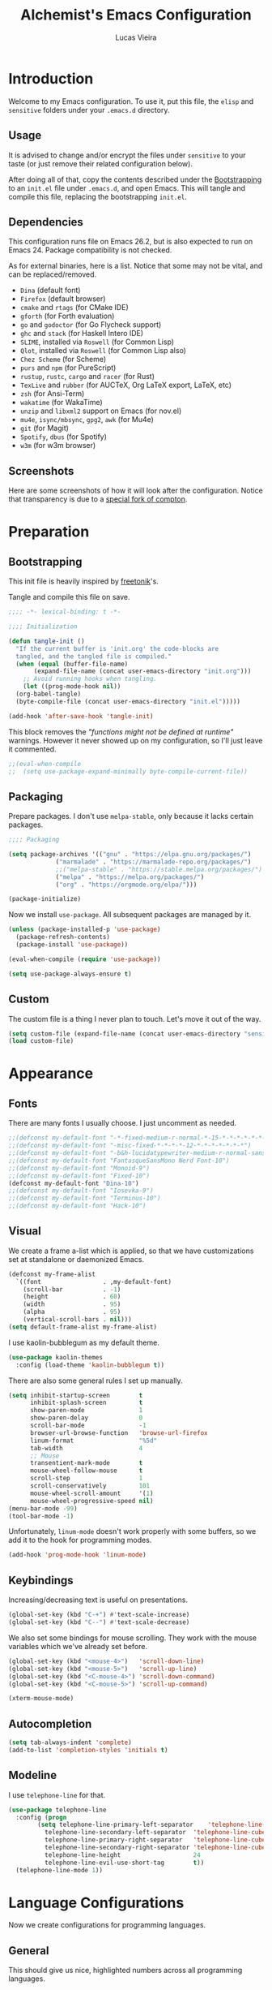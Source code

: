 #+TITLE:    Alchemist's Emacs Configuration
#+AUTHOR:   Lucas Vieira
#+BABEL:    :cache yes
#+PROPERTY: header-args :tangle yes
#+STARTUP:  overview inlineimages

* Introduction

Welcome to my Emacs configuration. To use it, put this file, the =elisp=
and =sensitive= folders under your =.emacs.d= directory.

** Usage

It is advised to change and/or encrypt the files under =sensitive= to
your taste (or just remove their related configuration below).

After doing all of that, copy the contents described under the
[[#sec:bootstrapping][Bootstrapping]] to an =init.el= file under =.emacs.d=, and open
Emacs. This will tangle and compile this file, replacing the
bootstrapping =init.el=.

** Dependencies

This configuration runs file on Emacs 26.2, but is also expected to
run on Emacs 24. Package compatibility is not checked.

As for external binaries, here is a list. Notice that some may not be
vital, and can be replaced/removed.

- =Dina= (default font)
- =Firefox= (default browser)
- =cmake= and =rtags= (for CMake IDE)
- =gforth= (for Forth evaluation)
- =go= and =godoctor= (for Go Flycheck support)
- =ghc= and =stack= (for Haskell Intero IDE)
- =SLIME=, installed via =Roswell= (for Common Lisp)
- =Qlot=, installed via =Roswell= (for Common Lisp also)
- =Chez Scheme= (for Scheme)
- =purs= and =npm= (for PureScript)
- =rustup=, =rustc=, =cargo= and =racer= (for Rust)
- =TexLive= and =rubber= (for AUCTeX, Org LaTeX export, LaTeX, etc)
- =zsh= (for Ansi-Term)
- =wakatime= (for WakaTime)
- =unzip= and =libxml2= support on Emacs (for nov.el)
- =mu4e=, =isync/mbsync=, =gpg2=, =awk= (for Mu4e)
- =git= (for Magit)
- =Spotify=, =dbus= (for Spotify)
- =w3m= (for w3m browser)

** Screenshots

Here are some screenshots of how it will look after the configuration.
Notice that transparency is due to a [[https://github.com/tryone144/compton][special fork of compton]].

#+ATTR_ORG: :width 50% :height 50%
[[./screenshots/screen01.png]]

#+ATTR_ORG: :width 50% :height 50%
[[./screenshots/screen02.png]]

* Preparation
** Bootstrapping
:PROPERTIES:
:CUSTOM_ID: sec:bootstrapping
:END:

This init file is heavily inspired by [[https://github.com/freetonik/emacs-dotfiles][freetonik]]'s.

Tangle and compile this file on save.

#+begin_src emacs-lisp
  ;;;; -*- lexical-binding: t -*-

  ;;;; Initialization

  (defun tangle-init ()
    "If the current buffer is 'init.org' the code-blocks are
    tangled, and the tangled file is compiled."
    (when (equal (buffer-file-name)
		 (expand-file-name (concat user-emacs-directory "init.org")))
      ;; Avoid running hooks when tangling.
      (let ((prog-mode-hook nil))
	(org-babel-tangle)
	(byte-compile-file (concat user-emacs-directory "init.el")))))

  (add-hook 'after-save-hook 'tangle-init)
#+end_src

This block removes the /"functions might not be defined at runtime"/
warnings. However it never showed up on my configuration, so I'll just
leave it commented.

#+begin_src emacs-lisp
  ;;(eval-when-compile
  ;;  (setq use-package-expand-minimally byte-compile-current-file))
#+end_src

** Packaging

Prepare packages.
I don't use =melpa-stable=, only because it lacks certain packages.

#+begin_src emacs-lisp
;;;; Packaging

(setq package-archives '(("gnu" . "https://elpa.gnu.org/packages/")
			 ("marmalade" . "https://marmalade-repo.org/packages/")
			 ;;("melpa-stable" . "https://stable.melpa.org/packages/")
			 ("melpa" . "https://melpa.org/packages/")
			 ("org" . "https://orgmode.org/elpa/")))

(package-initialize)
#+end_src

Now we install =use-package=. All subsequent packages are managed by
it.

#+begin_src emacs-lisp
  (unless (package-installed-p 'use-package)
    (package-refresh-contents)
    (package-install 'use-package))

  (eval-when-compile (require 'use-package))

  (setq use-package-always-ensure t)
#+end_src

** Custom

The custom file is a thing I never plan to touch.
Let's move it out of the way.

#+begin_src emacs-lisp
  (setq custom-file (expand-file-name (concat user-emacs-directory "sensitive/custom.el")))
  (load custom-file)
#+end_src

* Appearance

** Fonts

There are many fonts I usually choose. I just uncomment as needed.

#+begin_src emacs-lisp
  ;;(defconst my-default-font "-*-fixed-medium-r-normal-*-15-*-*-*-*-*-*-*")
  ;;(defconst my-default-font "-misc-fixed-*-*-*-*-12-*-*-*-*-*-*-*")
  ;;(defconst my-default-font "-b&h-lucidatypewriter-medium-r-normal-sans-14-*-*-*-*-*-iso8859-1")
  ;;(defconst my-default-font "FantasqueSansMono Nerd Font-10")
  ;;(defconst my-default-font "Monoid-9")
  ;;(defconst my-default-font "Fixed-10")
  (defconst my-default-font "Dina-10")
  ;;(defconst my-default-font "Iosevka-9")
  ;;(defconst my-default-font "Terminus-10")
  ;;(defconst my-default-font "Hack-10")
#+end_src

** Visual

We create a frame a-list which is applied, so that we have customizations
set at standalone or daemonized Emacs.

#+begin_src emacs-lisp
  (defconst my-frame-alist
    `((font                 . ,my-default-font)
      (scroll-bar           . -1)
      (height               . 60)
      (width                . 95)
      (alpha                . 95)
      (vertical-scroll-bars . nil)))
  (setq default-frame-alist my-frame-alist)
#+end_src

I use kaolin-bubblegum as my default theme.

#+begin_src emacs-lisp
  (use-package kaolin-themes
    :config (load-theme 'kaolin-bubblegum t))
#+end_src

There are also some general rules I set up manually.

#+begin_src emacs-lisp
(setq inhibit-startup-screen        t
      inhibit-splash-screen         t
      show-paren-mode               1
      show-paren-delay              0
      scroll-bar-mode               -1
      browser-url-browse-function   'browse-url-firefox
      linum-format                  "%5d"
      tab-width                     4
      ;; Mouse
      transentient-mark-mode        t
      mouse-wheel-follow-mouse      t
      scroll-step                   1
      scroll-conservatively         101
      mouse-wheel-scroll-amount     '(1)
      mouse-wheel-progressive-speed nil)
(menu-bar-mode -99)
(tool-bar-mode -1)
#+end_src

Unfortunately, =linum-mode= doesn't work properly with some
buffers, so we add it to the hook for programming modes.

#+begin_src lisp
  (add-hook 'prog-mode-hook 'linum-mode)
#+end_src

** Keybindings

Increasing/decreasing text is useful on presentations.

#+begin_src emacs-lisp
  (global-set-key (kbd "C-+") #'text-scale-increase)
  (global-set-key (kbd "C--") #'text-scale-decrease)
#+end_src

We also set some bindings for mouse scrolling. They work with the
mouse variables which we've already set before.

#+begin_src emacs-lisp
  (global-set-key (kbd "<mouse-4>")   'scroll-down-line)
  (global-set-key (kbd "<mouse-5>")   'scroll-up-line)
  (global-set-key (kbd "<C-mouse-4>") 'scroll-down-command)
  (global-set-key (kbd "<C-mouse-5>") 'scroll-up-command)

  (xterm-mouse-mode)
#+end_src

** Autocompletion

#+begin_src emacs-lisp
  (setq tab-always-indent 'complete)
  (add-to-list 'completion-styles 'initials t)
#+end_src

** Modeline

I use =telephone-line= for that.

#+begin_src emacs-lisp
  (use-package telephone-line
    :config (progn
	      (setq telephone-line-primary-left-separator    'telephone-line-cubed-left
		    telephone-line-secondary-left-separator  'telephone-line-cubed-hollow-left
		    telephone-line-primary-right-separator   'telephone-line-cubed-right
		    telephone-line-secondary-right-separator 'telephone-line-cubed-hollow-right
		    telephone-line-height                    24
		    telephone-line-evil-use-short-tag        t))
    (telephone-line-mode 1))
#+end_src

* Language Configurations

Now we create configurations for programming languages.

** General
#+TODO: Add indent-guide.

This should give us nice, highlighted numbers across all programming
languages.

#+begin_src emacs-lisp
  (use-package highlight-numbers
    :config (add-hook 'prog-mode-hook 'highlight-numbers-mode))
#+end_src

Let's also install and/or configure globally-needed packages, such as
Flycheck and Semantic.

#+begin_src emacs-lisp
  (use-package flycheck)
  (require 'semantic)

  (global-semanticdb-minor-mode        1)
  (global-semantic-idle-scheduler-mode 1)
  (global-semantic-stickyfunc-mode     0)

  (semantic-mode 1)
#+end_src

** Org

Org mode already comes with Emacs, but it is important that we make
sure we have the latest version installed.

#+begin_src emacs-lisp
  (use-package org :ensure org-plus-contrib)
#+end_src

*** Agenda

Prepare Portuguese-BR translations for some things, plus some custom
commands.

#+begin_src emacs-lisp
  (require 'org-agenda)
  (setq org-agenda-include-diary t
	calendar-week-start-day 0
	calendar-day-name-array ["Domingo" "Segunda" "Terça" "Quarta"
				 "Quinta" "Sexta" "Sábado"]
	calendar-month-name-array ["Janeiro" "Fevereiro" "Março" "Abril"
				   "Maio" "Junho" "Julho" "Agosto"
				   "Setembro" "Outubro" "Novembro" "Dezembro"])


  (add-to-list 'org-agenda-custom-commands
	       '("Y" "Agenda anual de aniversários e feriados" agenda "Visão Anual"
		 ((org-agenda-span 365)
		  (org-agenda-filter-by-category 'Aniversário)
		  (org-agenda-time-grid nil))))
  (add-to-list 'org-agenda-custom-commands
	       '("1" "Agenda mensal" agenda "Visão Mensal"
		 ((org-agenda-span 31)
		  (org-agenda-time-grid nil))))
  (add-to-list 'org-agenda-custom-commands
	       '("7" "Agenda dos próximos sete dias" agenda "Visão de Sete Dias"
		 ((org-agenda-span 7)
		  (org-agenda-time-grid nil))))
#+end_src

There are also some Brazillian holidays we can use.

#+begin_src emacs-lisp
  (load (expand-file-name (concat user-emacs-directory "elisp/brazil-holidays.el")))
  (setq calendar-holidays holiday-brazil-all)
#+end_src

As for my agenda itself, it is managed through the variable org-agenda-files, which
is defined in a sensitive file.

#+begin_src emacs-lisp
  (load (expand-file-name (concat user-emacs-directory "sensitive/agenda.el")))
#+end_src

Since I sync my agenda files across the web, it is very important that
Org files have auto-revert turned on by default.

#+begin_src emacs-lisp
(add-hook 'org-mode-hook 'auto-revert-mode)
#+end_src

*** Appearance

Let's make sure our Org mode indents and wraps around the 80th column
by using Visual Line Mode. Oh, and we also enable cute bullets.

#+begin_src emacs-lisp
  (add-hook 'org-mode-hook #'toggle-word-wrap)
  (add-hook 'org-mode-hook #'org-indent-mode)
  (add-hook 'org-mode-hook #'turn-on-visual-line-mode)

  (use-package org-bullets
    :config (add-hook 'org-mode-hook #'org-bullets-mode))
#+end_src

Let's enforce the 80-column rule with an indicator.

#+begin_src emacs-lisp
  (use-package fill-column-indicator
    :config (progn
	      (add-hook 'org-mode-hook
			(lambda ()
			  (setq fci-rule-width 1)
			  (setq fci-rule-color "darkblue")))
	      (add-hook 'org-mode-hook 'turn-on-auto-fill)))
#+end_src

Other nice features are: hiding emphasis markers, prevent editing
source blocks indentation, make tab acts natively, fontify, ensure
org-babel checks before evaluation, support shift select.

#+begin_src emacs-lisp
(setq org-hide-emphasis-markers        t
      org-edit-src-content-indentation 0
      org-src-tab-acts-natively        t
      org-src-fontify-natively         t
      org-src-preserve-indentation     t
      org-confirm-babel-evaluate       t
      org-support-shift-select         'always)
#+end_src

*** Alert

Org-alert uses libnotify to create notifications for the calendar.

#+begin_src emacs-lisp
  (use-package org-alert
    :config (progn
	      (setq alert-default-style          'libnotify
		    org-alert-notification-title "*org-mode*"
		    org-alert-interval           21600)
	      (org-alert-enable)))
#+end_src

*** Calfw

Calfw is my default calendar tool. I bind it to F6 key.

#+begin_src emacs-lisp
  (use-package calfw)
  (use-package calfw-org
    :requires calfw
    :config (progn
	      (setq cfw:org-overwrite-default-keybinding t)
	      (global-set-key (kbd "<f6>")
			      (lambda ()
				(interactive)
				(cfw:open-org-calendar)))))
#+end_src

*** Journal

Org journal is useful for keeping up notes on a journal.
My journal files are kept in a sensitive file.

#+begin_src emacs-lisp
  (load (expand-file-name (concat user-emacs-directory "sensitive/journal.el")))
  (use-package org-journal
    :init
    (defun org-journal-load-files ()
      (interactive)
      (when (not org-journal-loaded)
	(setq org-agenda-file-regexp "\\`[^.].*\\.org'\\|[0-9]$")
	(add-to-list 'org-agenda-files org-journal-dir)
	(setq org-journal-loaded t)))
    :config (setq org-journal-loaded nil))

#+end_src

Anniversaries can be seen by including my diary.

#+begin_src emacs-lisp
  (setq org-agenda-include-diary t)
#+end_src

*** Trello

Trello support. Not much needs to be said.

#+begin_src emacs-lisp
  (use-package org-trello)
#+end_src

*** Templates

Unfortunately, newer versions of Org do not include template
snippets. Let's fix this.

#+begin_src emacs-lisp
  (define-key org-mode-map (kbd "C-c C-x t") #'org-insert-structure-template)

  (setq org-structure-template-alist
	'(("n" . "notes")
	  ("a" . "export ascii")
	  ("c" . "center")
	  ("C" . "comment")
	  ("e" . "example")
	  ("E" . "export")
	  ("h" . "export html")
	  ("l" . "export latex")
	  ("q" . "quote")
	  ("s" . "src")
	  ("v" . "verse")))
#+end_src

*** Exports

Let's begin by setting up a few things for Babel.

#+begin_src emacs-lisp
  (setq org-export-allow-bind-keywords t)

  (use-package ob-go)
  (org-babel-do-load-languages 'org-babel-load-languages
			       '((lisp  . t)
				 (go    . t)
				 (shell . t)
				 (dot   . t)
				 (lisp  . t)))
#+end_src

**** HTML

Configure Htmlize to preferred defaults.

#+begin_src emacs-lisp
  (use-package htmlize
    :config (setq htmlize-output-type 'css))
#+end_src

**** LaTeX

#+begin_src emacs-lisp
  (require 'ox-latex)
  (unless (boundp 'org-latex-classes)
    (setq org-latex-classes nil))
  (add-to-list 'org-latex-classes
	       '("abntex2"
		 "\\documentclass{abntex2}
		  [NO-DEFAULT-PACKAGES]
		  [EXTRA]"
		 ("\\section{%s}" . "\\section*{%s}")
		 ("\\subsection{%s}" . "\\subsection*{%s}")
		 ("\\subsubsection{%s}" . "\\subsubsection*{%s}")
		 ("\\paragraph{%s}" . "\\paragraph*{%s}")
		 ("\\subparagraph{%s}" . "\\subparagraph*{%s}")
		 ("\\maketitle" . "\\imprimircapa"))
	       '("ufvjm"
		 "\\documentclass[article,12pt,openany,oneside,a4paper,chapter=TITLE,hyphen,english,brazil,sumario=tradicional]{abntex2}
		  [NO-DEFAULT-PACKAGES]
		  [EXTRA]"
		 ("\\section{%s}" . "\\section*{%s}")
		 ("\\subsection{%s}" . "\\subsection*{%s}")
		 ("\\subsubsection{%s}" . "\\subsubsection*{%s}")
		 ("\\paragraph{%s}" . "\\paragraph*{%s}")
		 ("\\subparagraph{%s}" . "\\subparagraph*{%s}")
		 ("\\maketitle" . "\\imprimircapa")))
  (setq org-latex-pdf-process '("latexmk -shell-escape -bibtex -f -pdf %f"))
#+end_src

**** Reveal.js

Export presentations to Reveal.js.

#+begin_src emacs-lisp
  (use-package ox-reveal
    :config (setq org-reveal-root "https://cdn.jsdelivr.net/npm/reveal.js@3.8.0/js/reveal.min.js"
		  org-reveal-root "http://cdn.jsdelivr.net/reveal.js/3.0.0/"
	org-reveal-mathjax t))
#+end_src

*** Org Capture and Org Protocol

Org Protocol configures Emacs to deal properly with the Org Capture
extension for browsers.

Org protocol file location is stored in a sensitive file.

#+begin_src emacs-lisp
  (require 'org-protocol)
  (require 'org-capture)
  (defun sqbrackets->rndbrackets (string)
    (concat (mapcar #'(lambda (c)
	  (cond ((equal c ?\[) ?\()
		((equal c ?\]) ?\))
		(t c)))
      string)))

  (load (expand-file-name (concat user-emacs-directory "sensitive/org-protocol.el")))

  (setq org-capture-templates
    `(("p"
       "Protocol" entry (file+headline ,org-capture-file "Inbox")
       ,(concat "* [[%:link][%(sqbrackets->rndbrackets \"%:description\")]]\n"
		"#+begin_quote\n"
		"%i\n"
		"#+end_quote\n\n"
		"Acesso em: %U\n\n"))
      ("L" "Protocol Link" entry (file+headline ,org-capture-file "Inbox")
       ,(concat "* [[%:link][%(sqbrackets->rndbrackets \"%:description\")]]\n"
		"Acesso em: %U\n\n"))))
#+end_src

Here is an example of file, which you should store at, say,
=~/.local/share/applications/org-protocol.desktop=:

#+BEGIN_EXAMPLE
[Desktop Entry]
Name=org-protocol
Exec=emacsclient -c "%u"
Type=Application
Terminal=false
Categories=System;
MimeType=x-scheme-handler/org-protocol;
#+END_EXAMPLE

*** Org-ref

Org-ref is the best tool for managing bibliography.
Bibliography location is stored on a sensitive file.

#+begin_src emacs-lisp
  (use-package org-ref
    :config (progn
              (load (expand-file-name (concat user-emacs-directory "sensitive/org-ref.el"))))
              (require 'org-ref-pdf)
              (require 'org-ref-bibtex)
              (require 'org-ref-url-utils))
#+end_src

** Assembly

Make sure =nasm-mode= is used for all Assembly files.

#+begin_src emacs-lisp
  (use-package nasm-mode
    :config (add-to-list 'auto-mode-alist '("\\.asm\\'" . nasm-mode)))
#+end_src

** C/C++

Configure C/C++ support for my taste. Defaults include indentation
of width 4 with spaces, K&R style.

#+begin_src emacs-lisp
  (require 'cc-mode)

  (defun my-c-mode-hook ()
    (setq c-basic-offset   4
	  c-default-style  "k&r"
	  indent-tabs-mode nil)
    (c-set-offset 'substatement-open 0))

  (add-hook 'c++-mode-hook #'my-c-mode-hook)
  (add-hook 'c-mode-hook   #'my-c-mode-hook)
#+end_src

Setup CMake IDE. Notice that we need to have rtags installed
on the system.

#+begin_src emacs-lisp
  (use-package rtags)
  (use-package cmake-ide
    :config (cmake-ide-setup))
#+end_src

Setup Company C Headers for autocompletion.

#+begin_src emacs-lisp
  (use-package company)
  (use-package company-c-headers
    :requires company
    :init (add-to-list 'company-backends 'company-c-headers))
#+end_src

To help with autocompletion, we use semantic, previously configured.

** Forth

Use forth-mode and configure keybindings for evaluating code blocks.

#+begin_src emacs-lisp
  (use-package forth-mode
    :config (progn
	      (define-key forth-mode-map (kbd "C-x C-e") #'forth-eval-last-expression)
	      (define-key forth-mode-map (kbd "C-c C-c") #'forth-eval-region)))

#+end_src

** Go

We use go-mode and godoctor to help with autocompletions and indentations.
We also set indentation to tabs of width 4.

We also rely on flycheck for Go.

#+begin_src emacs-lisp
  (use-package go-mode
    :config (progn
	      (use-package godoctor)
	      (add-hook 'go-mode-hook #'company-mode)
	      (add-hook 'go-mode-hook  #'flycheck-mode)
	      (add-hook 'go-mode-hook (lambda ()
					(setq indent-tabs-mode 1
					      tab-width        4)))
	      (add-to-list 'company-backends 'company-go)))
#+end_src

** Haskell

Just make sure we are using intero-mode.

#+begin_src emacs-lisp
  (use-package intero
    :config (add-hook 'haskell-mode-hook 'intero-mode))
#+end_src

** Lisp

There are many dialects of Lisp! I mostly work with Common Lisp,
Scheme, Elisp and Racket.

*** Common Lisp
Here, we use Roswell to manage our SLIME installation.

#+begin_src emacs-lisp
  (load (expand-file-name "~/.roswell/helper.el"))
#+end_src

Let's also make sure that we have our function which starts SLIME
on a specific directory. This is useful for using Qlot.

#+begin_src emacs-lisp
(defun slime-qlot-exec (directory)
  (interactive (list (read-directory-name "Project directory: ")))
  (slime-start :program "qlot"
               :program-args '("exec" "ros" "-S" "." "run")
               :directory directory
               :name 'qlot
               :env (list (concat "PATH=" (mapconcat 'identity exec-path ":")))))
#+end_src

*** Scheme

We just make sure Geiser is installed, Plus, set its default implementation
to Chez Scheme.

#+begin_src emacs-lisp
  (use-package geiser
    :config (setq geiser-default-implementation 'chez))
#+end_src

*** Appearance

Use prettify-symbols-mode on all Lisps.

#+begin_src emacs-lisp
  (add-hook 'lisp-mode-hook       #'prettify-symbols-mode)
  (add-hook 'emacs-lisp-mode-hook #'prettify-symbols-mode)
  (add-hook 'scheme-mode-hook     #'prettify-symbols-mode)
#+end_src

Use rainbow-delimiters to colorize parens.

#+begin_src emacs-lisp
  (use-package rainbow-delimiters
    :config (progn
              (add-hook 'lisp-mode-hook       #'rainbow-delimiters-mode)
              (add-hook 'emacs-lisp-mode-hook #'rainbow-delimiters-mode)
              (add-hook 'scheme-mode-hook     #'rainbow-delimiters-mode)))
#+end_src

Highlight parentheses to highlight what we're closing.
Instead of resorting to external stuff, we use Emacs' built-in
=show-paren-mode=.

There are three modes for =show-paren-mode=. One which highlights the
brackets only, one which highlights the whole expression, and one
which is mixed (highlights expression if the matching paren is not
visible). I opt for the latter.

For more information, check out [[http://ergoemacs.org/emacs/emacs_highlight_parenthesis.html][this article]] on ErgoEmacs.

#+begin_src emacs-lisp
(require 'paren)
(show-paren-mode 1)
(setq show-paren-style 'mixed)
#+end_src

** PureScript

We use the PureScript IDE. Make sure PureScript is properly installed.

#+begin_src emacs-lisp
(use-package purescript-mode)
(use-package psc-ide
  :requires purescript-mode
  :config (progn
	    (add-hook 'purescript-mode-hook #'psc-ide-mode)
	    (add-hook 'purescript-mode-hook #'company-mode)
	    (add-hook 'purescript-mode-hook #'flycheck-mode)
	    (add-hook 'purescript-mode-hook #'prettify-symbols-mode)
	    (add-hook 'purescript-mode-hook #'turn-on-purescript-indentation)
	    (setq psc-ide-use-npm-bin t)))

#+end_src

** Rust

Make some adjustments to support Rust language. We use rust-mode and
racer via company for autocompletions.

#+begin_src emacs-lisp
  (use-package rust-mode
    :config (progn
	      (add-hook 'rust-mode-hook 'cargo-minor-mode)
	      (add-hook 'rust-mode-hook
			(lambda ()
			  (local-set-key (kbd "C-c <tab>") #'rust-format-buffer)))
	      (use-package racer
		:config (progn
			  (add-hook 'rust-mode-hook #'racer-mode)
			  (add-hook 'racer-mode-hook #'eldoc-mode)
			  (add-hook 'racer-mode-hook #'company-mode)))
	      (define-key rust-mode-map (kbd "TAB") #'company-indent-or-complete-common)
	      (setq company-tooltip-align-annotations t)))
#+end_src

** TeX

Use latex-preview-pane for comfortable editing.

#+begin_src emacs-lisp
  (use-package latex-preview-pane
    :config
    (when (display-graphic-p)
      (latex-preview-pane-enable)))
#+end_src

To compile the current file, we resort to Rubber, an external tool.

#+begin_src emacs-lisp
  (defun rubber-compile-file ()
    (interactive)
    (shell-command
     (concat "rubber -d " buffer-file-name))
    (message "Finished LaTeX compilation."))
#+end_src

It is also interesting to have pretty symbols for our LaTeX files.

#+begin_src emacs-lisp
  (use-package latex-pretty-symbols)
#+end_src

** Web

We use web-mode for anything web-related. It also uses js2-mode for
easier parens/javascript editing.

#+begin_src emacs-lisp
  (use-package web-mode
    :init (progn
	    (add-to-list 'auto-mode-alist '("\\.phtml\\'" . web-mode))
	    (add-to-list 'auto-mode-alist '("\\.tpl\\.php\\'" . web-mode))
	    (add-to-list 'auto-mode-alist '("\\.[agj]sp\\'" . web-mode))
	    (add-to-list 'auto-mode-alist '("\\.as[cp]x\\'" . web-mode))
	    (add-to-list 'auto-mode-alist '("\\.erb\\'" . web-mode))
	    (add-to-list 'auto-mode-alist '("\\.mustache\\'" . web-mode))
	    (add-to-list 'auto-mode-alist '("\\.djhtml\\'" . web-mode))
	    (add-to-list 'auto-mode-alist '("\\.html?\\'" . web-mode)))
    :config (progn
	      (add-hook 'web-mode-hook
			(lambda ()
			  (setq web-mode-enable-auto-closing t)
			  (setq web-mode-markup-indent-offset 2)
			  (setq web-mode-css-indent-offset 4)
			  (setq web-mode-code-indent-offset 4)
			  (setq web-mode-indent-style 2)
			  (setq web-mode-ac-sources-alist
				'(("css"  . (ac-source-css-property))
				  ("html" . (ac-source-words-in-buffer
					     ac-source-abbrev))))))
	      (use-package js2-mode
		:config (progn
			  (add-hook 'js2-mode-hook 'flow-minor-enable-automatically)
			  (add-to-list 'auto-mode-alist '("\\.js\\'" . js2-mode))))))
#+end_src

* Miscellaneous

Now we'll configure some useful tools.

** Company

#+begin_src emacs-lisp
  (use-package company
    :config (add-hook 'after-init-hook 'global-company-mode))
#+end_src

** Ansi-Term

Bind the F7 key to opening a new buffer with ZSH.

#+begin_src emacs-lisp
  (global-set-key [f7]
		  (lambda ()
		    (interactive)
		    (split-window-sensibly)
		    (other-window 1)
		    (ansi-term "/bin/zsh")))
#+end_src

** Projectile

I like to use Projectile for managing my projects.

#+begin_src emacs-lisp
  (use-package projectile)
#+end_src

** Neotree

I also like Neotree on the F8 key.

#+begin_src emacs-lisp
  (use-package all-the-icons)
  (use-package neotree
    :requires all-the-icons
    :config (progn
	      (global-set-key [f8] 'neotree-toggle)
	      (setq neo-theme (if (or (display-graphic-p)
				      (daemonp))
				  'icons
				'arrow)
		    projectile-switch-project-action 'neotree-project-action)))
#+end_src

** PDF Tools

#+begin_src emacs-lisp
  (use-package pdf-tools
    :config (progn (pdf-tools-install)
		   (add-hook 'pdf-tools-enabled-hook 'pdf-view-midnight-minor-mode)))
#+end_src

** Mastodon

I like to access Mastodon from Emacs. The link to my instance is stored
in a sensitive file.

#+begin_src emacs-lisp
  (use-package mastodon
    :config
    (load (expand-file-name (concat user-emacs-directory "sensitive/mastodon.el"))))
#+end_src

** Slack

Same goes for Slack. (Unfortunately, Slack is defective for now, as it
relies on an oauth2 package)

#+begin_src emacs-lisp
  ;;(use-package slack)
  ;;(use-package alert
  ;;  :commands (alert)
  ;;  :init (setq alert-default-style 'notifier))
#+end_src

** WakaTime

I like to track my time with WakaTime. Gives me useful stats.
WakaTime uses an API key which is stored on a sensible file.

#+begin_src emacs-lisp
  (use-package wakatime-mode
    :config (progn
              (load (expand-file-name (concat user-emacs-directory "sensitive/wakatime.el")))
              (global-wakatime-mode)))
#+end_src

** nov.el

Nov.el is good for reading EPUB files on Emacs.

#+begin_src emacs-lisp
  (use-package nov
    :config (progn
	      (add-to-list 'auto-mode-alist '("\\.epub\\'" . nov-mode))
	      (add-hook 'nav-mode-hook
			(lambda ()
			  (face-remap-add-relative 'variable-pitch
						   :family "Liberation Serif"
						   :height 1.0)))
	      (setq nov-text-width 80)))
#+end_src

** Mu4e

Mu4e is my favorite e-mail application. Fortunately, it can be
installed from my distribution's package manager.

Personal stuff should be in =sensitive/mail.el=.

#+begin_src emacs-lisp
(when (eq system-type 'gnu/linux)
  (add-to-list 'load-path "/usr/share/emacs/site-lisp/mu4e")

  (require 'mu4e)
  (require 'smtpmail)

  (use-package mu4e-alert
    :config (progn
	      (mu4e-alert-set-default-style 'libnotify)
	      (add-hook 'after-init-hook #'mu4e-alert-enable-notifications)
	      (add-hook 'after-init-hook #'mu4e-alert-enable-mode-line-display)))

  (setq mail-user-agent                   'mu4e-user-agent
	message-send-mail-function        'smtpmail-send-it
	message-kill-buffer-on-exit       t
	mu4e-change-filenames-when-moving t
	mu4e-view-show-images             t)

  (when (fboundp 'imagemagick-register-types)
    (imagemagick-register-types))

  (load (expand-file-name (concat user-emacs-directory "sensitive/mail.el"))))
#+end_src

*** Extra configuration

I think it is interesting to describe other stuff I did here. I use
ProtonMail Bridge to help me manage my mail, and it is synced using
=mbsync=. To make it work, it is important to have some more
configuration.

Here is my =.mbsyncrc= file.

#+begin_example
IMAPAccount protonmail
Host 127.0.0.1
Port PROTONMAIL-BRIDGE-GIVEN-IMAP-PORT
User mymail@example.com
PassCmd "gpg2 -q -d /path/to/authinfo.gpg | awk 'FNR == 1 {print $8}'"
SSLType NONE

IMAPStore remote
Account protonmail

MaildirStore local
Subfolders Verbatim
Path  /path/to/my/mail/box
Inbox /path/to/my/mail/box/INBOX/

Channel inbox
Master :remote:
Slave :local:
Patterns * !"Drafts" !"All Mail"
Create Slave
SyncState *
Sync All
Expunge Both

Group protonmail
Channel inbox
#+end_example

And here is how I defined my Mu4e context for ProtonMail. I have
omitted the sensitive parts, but this should give you a heads-up on
how to setup the =mu4e-contexts= variable.



#+begin_src emacs-lisp :tangle no
;; This code snippet SHOULD NOT BE TANGLED with the rest of the
;; configuration. Edit the sensitive/mail.el file if you need
;; to modify this code.

(setq mu4e-compose-signature "My Awesome Signature"
      mu4e-maildir-shortcuts '(("/INBOX"   . ?i)
			       ("/Sent"    . ?s)
			       ("/Drafts"  . ?d)
			       ("/Archive" . ?a)
			       ("/Trash"   . ?t)))

(setq mu4e-contexts
      `(,(make-mu4e-context
          :name "Protonmail"
          :vars
	  `((mu4e-maildir          . ,(expand-file-name "/path/to/my/mail/box"))
	    (user-mail-address     . "mymail@example.com")
	    (user-full-name        . "My Name")
	    (mu4e-attachment-dir   . "/path/to/attachment/download/dir")
	    (mu4e-trash-folder     . "/Trash")
	    (mu4e-refile-folder    . "/Archive")
	    (mu4e-drafts-folder    . "/Drafts")
	    (mu4e-sent-folder      . "/Sent")
	    (mu4e-get-mail-command . "mbsync protonmail")
	    (smtpmail-smtp-user    . "mymail@example.com")
	    (smtpmail-stream-type  . starttls)
	    (smtpmail-auth-credentials . "/path/to/authinfo.gpg")
	    (smtpmail-smtp-server  . "127.0.0.1")
	    (smtpmail-smtp-service . PROTONMAIL-BRIDGE-GIVEN-SMTP-PORT)))))
#+end_src

** Elfeed

Elfeed is an RSS/Atom feed reader. The location of the Elfeed file is
kept in a sensitive file.

#+begin_src emacs-lisp
  (load (expand-file-name (concat user-emacs-directory "sensitive/elfeed.el")))
  (use-package elfeed-org)
  (use-package elfeed
    :requires elfeed-org
    :config (progn
	      (elfeed-org)
	      (setq-default elfeed-search-filter "@3-days-ago +unread ")
	      ;; Move forward and backward
	      (define-key elfeed-show-mode-map (kbd "C-<right>") 'elfeed-show-next)
	      (define-key elfeed-show-mode-map (kbd "C-<left>") 'elfeed-show-prev)
	      (define-key elfeed-show-mode-map (kbd "k") 'elfeed-show-next)
	      (define-key elfeed-show-mode-map (kbd "j") 'elfeed-show-prev)))
#+end_src

** Magit

Magit is the awesome tool for Git usage.

#+begin_src emacs-lisp
  (use-package magit)
#+end_src

** Helm-Spotify

Controlling Spotify from Emacs/Dashboard (via dbus) uses a Helm interface.

#+begin_src emacs-lisp
  (use-package helm-spotify-plus)
#+end_src

If Emacs cannot access =dbus= (or Spotify is not recognized by =dbus=), it
may be interesting to have a script to invoke Emacs as follows (which
can be adapted into Spotify's):

#+begin_src bash :tangle no
#!/bin/bash

source $HOME/.dbus/session-bus/*
export DBUS_SESSION_BUS_ADDRESS
export DBUS_SESSION_BUS_PID
emacs --daemon &
#+end_src

** w3m

For browsing inside Emacs, I usually use w3m.
#+begin_src emacs-lisp
(use-package w3m)
#+end_src

** Dashboard

Dashboard is the default startup page for my Emacs configuration.

#+begin_src emacs-lisp
  (use-package hackernews)
  (use-package dashboard
    :requires (all-the-icons hackernews)
    :config (progn
	      (dashboard-setup-startup-hook)
	      (setq initial-buffer-choice (lambda () (get-buffer "*dashboard*"))
		    dashboard-banner-logo-title "Welcome to GNU Emacs."
		    dashboard-startup-banner    'logo
		    dashboard-center-content    t
		    dashboard-set-heading-icons t
		    dashboard-set-file-icons    t
		    dashboard-set-navigator     t
		    dashboard-set-init-info     t
		    dashboard-set-navigator     t
		    
		    ;;; Items
		    dashboard-items '((bookmarks . 5)
				      (projects  . 5)
				      (agenda))

		    ;;; Footer
		    dashboard-footer-icon
		    (all-the-icons-octicon "dashboard"
					   :height 1.1
					   :v-adjust -0.05
					   :face 'font-lock-keyword-face)
		    
		    ;;; Buttons
		    dashboard-navigator-buttons
		    ;; Line 1
		    `((("★" "Blog" "Alchemist's Hideout"
			(lambda (&rest _)
			  (browse-url "http://alchemist.sdf.org")))
		       (,(all-the-icons-octicon "mark-github" :height 1.1 :v-adjust 0.0)
			"GitHub"
			"Go to GitHub profile"
			(lambda (&rest _)
			  (browse-url "https://github.com/luksamuk")))
		       (,(all-the-icons-faicon "gitlab" :height 1.1 :v-adjust 0.0)
			"GitLab"
			"Go to Gitlab profile"
			(lambda (&rest _)
			  (browse-url "https://gitlab.com/luksamuk")))
		       (,(all-the-icons-faicon "instagram" :height 1.1 :v-adjust 0.0)
			"Instagram" "Go to Instagram"
			(lambda (&rest _)
			  (browse-url "https://instagram.com")))
		       )
		      ((,(all-the-icons-faicon "comments" :height 1.1 :v-adjust 0.0)
			"Lobste.rs" "Open Lobste.rs client"
			(lambda (&rest _)
			  (helm-lobsters)))
		       (,(all-the-icons-faicon "hacker-news" :height 1.1 :v-adjust 0.0)
			"Hacker News" "Open Hacker News client"
			(lambda (&rest _)
			  (hackernews)))
		       (,(all-the-icons-faicon "spotify" :height 1.1 :v-adjust 0.0)
			"Spotify" "Open Spotify client"
			(lambda (&rest _)
			  (helm-spotify-plus)))
		       )
		      ;; Line 2
		      ((,(all-the-icons-faicon "hashtag" :height 1.1 :v-adjust 0.0)
			"Mastodon" "Open Mastodon client"
			(lambda (&rest _)
			  (mastodon)))
		       (,(all-the-icons-faicon "envelope" :height 1.1 :v-adjust 0.0)
			"Mail" "Open Mu4e mail client"
			(lambda (&rest _)
			  (mu4e)))
		       (,(all-the-icons-faicon "rss" :height 1.1 :v-adjust 0.0)
			"RSS" "Open Elfeed RSS client"
			(lambda (&rest _)
			  (elfeed)))
		       ;; (,(all-the-icons-faicon "slack" :height 1.1 :v-adjust 0.0)
		       ;; 	"Slack" "Open Slack client"
		       ;; 	(lambda (&rest _)
		       ;; 	  (slack-start)))
		       )
		      ;; Line 3
		      ((,(all-the-icons-faicon "external-link" :height 1.1 :v-adjust 0.0)
			"" "Browse website using w3m"
			(lambda (&rest _)
			  (w3m)))
		       (,(all-the-icons-faicon "refresh" :height 1.1 :v-adjust 0.0)
			"" "Refresh Dashboard"
			(lambda (&rest _)
			  (dashboard-refresh-buffer)))
		       )))))


#+end_src

